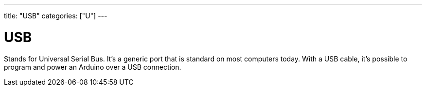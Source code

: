 ---
title: "USB"
categories: ["U"]
---

= USB

Stands for Universal Serial Bus. It’s a generic port that is standard on most computers today. With a USB cable, it’s possible to program and power an Arduino over a USB connection.
